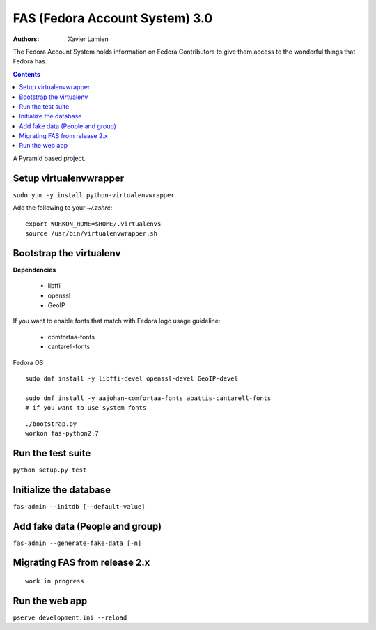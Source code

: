 FAS (Fedora Account System) 3.0
===============================

:Authors:   Xavier Lamien

The Fedora Account System holds information on Fedora Contributors to give
them access to the wonderful things that Fedora has.

.. contents::

A Pyramid based project.


Setup virtualenvwrapper
-----------------------
``sudo yum -y install python-virtualenvwrapper``

Add the following to your `~/.zshrc`::

    export WORKON_HOME=$HOME/.virtualenvs
    source /usr/bin/virtualenvwrapper.sh

Bootstrap the virtualenv
------------------------
**Dependencies**

 - libffi
 - openssl
 - GeoIP

If you want to enable fonts that match with Fedora logo usage guideline:

 - comfortaa-fonts
 - cantarell-fonts

Fedora OS

::

    sudo dnf install -y libffi-devel openssl-devel GeoIP-devel

    sudo dnf install -y aajohan-comfortaa-fonts abattis-cantarell-fonts
    # if you want to use system fonts

::

    ./bootstrap.py
    workon fas-python2.7

Run the test suite
------------------
``python setup.py test``

Initialize the database
-----------------------
``fas-admin --initdb [--default-value]``

Add fake data (People and group)
-------------------------------
``fas-admin --generate-fake-data [-n]``

Migrating FAS from release 2.x
---------------------------------
::

    work in progress


Run the web app
---------------
``pserve development.ini --reload``

